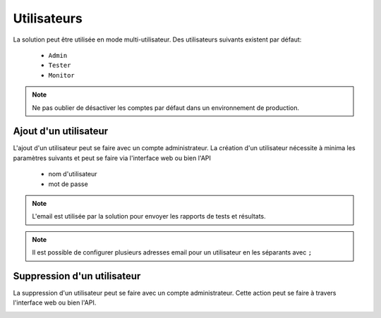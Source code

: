Utilisateurs
============

La solution peut être utilisée en mode multi-utilisateur.
Des utilisateurs suivants existent par défaut:
 - ``Admin``
 - ``Tester``
 - ``Monitor``

.. note:: Ne pas oublier de désactiver les comptes par défaut dans un environnement de production.

Ajout d'un utilisateur
----------------------

L'ajout d'un utilisateur peut se faire avec un compte administrateur. 
La création d'un utilisateur nécessite à minima les paramètres suivants et peut se faire via l'interface web ou bien l'API
 - nom d'utilisateur
 - mot de passe

.. image:: /_static/images/webinterface/add_user.png

.. note:: L'email est utilisée par la solution pour envoyer les rapports de tests et résultats.

.. note:: Il est possible de configurer plusieurs adresses email pour un utilisateur en les séparants avec ``;``

Suppression d'un utilisateur
----------------------

La suppression d'un utilisateur peut se faire avec un compte administrateur. 
Cette action peut se faire à travers l'interface web ou bien l'API.

.. image:: /_static/images/webinterface/delete_user.png
